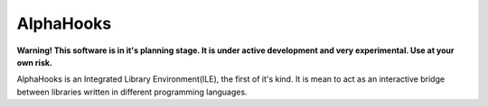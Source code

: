 =========
AlphaHooks
=========

.. image:: https://badges.gitter.im/AlphaHooks/Lobby.svg
    :target: https://gitter.im/AlphaHooks/Lobby?utm_source=badge&utm_medium=badge&utm_campaign=pr-badge&utm_content=badge

.. image:: https://readthedocs.org/projects/alphahooks/badge/?version=latest
    :target: http://alphahooks.readthedocs.io/en/latest/?badge=latest

.. image:: https://travis-ci.org/daegontaven/AlphaHooks.svg?branch=master
    :target: https://travis-ci.org/daegontaven/AlphaHooks

**Warning! This software is in it's planning stage. It is under active development and very experimental. Use at your own risk.**

AlphaHooks is an Integrated Library Environment(ILE), the first of it's kind. It is mean to act as an interactive bridge between libraries written in different programming languages.
